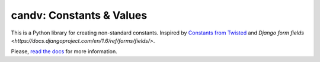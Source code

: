candv: Constants & Values
=========================

|Build Status| |Coverage Status| |PyPi package| |Downloads|

This is a Python library for creating non-standard constants. Inspired by
`Constants from Twisted <http://twistedmatrix.com/documents/current/core/howto/constants.html>`_
and `Django form fields <https://docs.djangoproject.com/en/1.6/ref/forms/fields/>`.

Please, `read the docs <http://candv.readthedocs.org/en/latest/>`_ for more
information.

.. |Build Status| image:: https://travis-ci.org/oblalex/candv.svg?branch=master
   :target: https://travis-ci.org/oblalex/candv
.. |Coverage Status| image:: https://coveralls.io/repos/oblalex/candv/badge.png?branch=master
   :target: https://coveralls.io/r/oblalex/candv?branch=master
.. |PyPi package| image:: https://badge.fury.io/py/candv.png
   :target: http://badge.fury.io/py/candv/
.. |Downloads| image:: https://pypip.in/d/candv/badge.png
   :target: https://crate.io/packages/candv/
